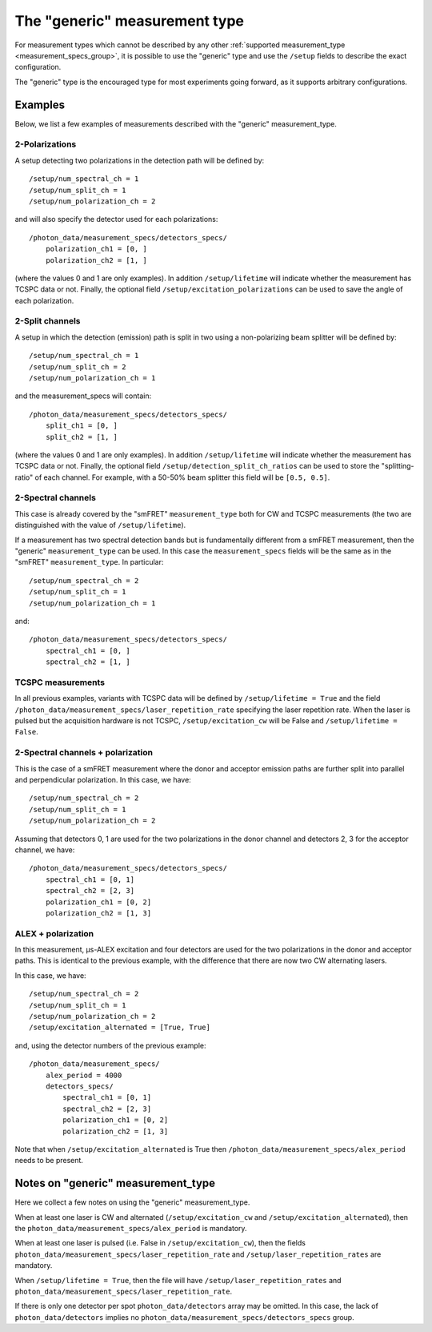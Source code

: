 The "generic" measurement type
==============================

For measurement types which cannot be described by any other
:ref:`supported measurement_type <measurement_specs_group>`,
it is possible to use the "generic" type and use the ``/setup``
fields to describe the exact configuration.

The "generic" type is the encouraged type for most experiments
going forward, as it supports arbitrary configurations.


Examples
--------

Below, we list a few examples of measurements described with the "generic"
measurement_type.

2-Polarizations
^^^^^^^^^^^^^^^

A setup detecting two polarizations in the detection path will be defined by::

    /setup/num_spectral_ch = 1
    /setup/num_split_ch = 1
    /setup/num_polarization_ch = 2

and will also specify the detector used for each polarizations::

    /photon_data/measurement_specs/detectors_specs/
        polarization_ch1 = [0, ]
        polarization_ch2 = [1, ]

(where the values 0 and 1 are only examples). In addition ``/setup/lifetime``
will indicate whether the measurement has TCSPC data or not. Finally, the optional field
``/setup/excitation_polarizations`` can be used to save the angle of each
polarization.

2-Split channels
^^^^^^^^^^^^^^^^

A setup in which the detection (emission) path is split
in two using a non-polarizing beam splitter will be defined by::

    /setup/num_spectral_ch = 1
    /setup/num_split_ch = 2
    /setup/num_polarization_ch = 1

and the measurement_specs will contain::

    /photon_data/measurement_specs/detectors_specs/
        split_ch1 = [0, ]
        split_ch2 = [1, ]

(where the values 0 and 1 are only examples). In addition ``/setup/lifetime``
will indicate whether the measurement has TCSPC data or not. Finally, the optional
field ``/setup/detection_split_ch_ratios`` can be used to store the
"splitting-ratio" of each channel. For example, with a 50-50% beam splitter
this field will be ``[0.5, 0.5]``.

2-Spectral channels
^^^^^^^^^^^^^^^^^^^

This case is already covered by the "smFRET" ``measurement_type`` both for CW and
TCSPC measurements (the two are distinguished with the value of
``/setup/lifetime``).

If a measurement has two spectral detection bands but is fundamentally
different from a smFRET measurement, then the "generic" ``measurement_type``
can be used. In this case the ``measurement_specs`` fields will be the same
as in the "smFRET" ``measurement_type``. In particular::

    /setup/num_spectral_ch = 2
    /setup/num_split_ch = 1
    /setup/num_polarization_ch = 1

and::

    /photon_data/measurement_specs/detectors_specs/
        spectral_ch1 = [0, ]
        spectral_ch2 = [1, ]

TCSPC measurements
^^^^^^^^^^^^^^^^^^

In all previous examples, variants with TCSPC data will be defined by
``/setup/lifetime = True`` and the field
``/photon_data/measurement_specs/laser_repetition_rate`` specifying the
laser repetition rate. When the laser is pulsed but the acquisition hardware is
not TCSPC, ``/setup/excitation_cw`` will be False and
``/setup/lifetime = False``.

2-Spectral channels + polarization
^^^^^^^^^^^^^^^^^^^^^^^^^^^^^^^^^^

This is the case of a smFRET measurement where the donor and acceptor emission paths
are further split into parallel and perpendicular polarization. In this case,
we have::

    /setup/num_spectral_ch = 2
    /setup/num_split_ch = 1
    /setup/num_polarization_ch = 2

Assuming that detectors 0, 1 are used for the two polarizations in
the donor channel and detectors 2, 3 for the acceptor channel, we have::

    /photon_data/measurement_specs/detectors_specs/
        spectral_ch1 = [0, 1]
        spectral_ch2 = [2, 3]
        polarization_ch1 = [0, 2]
        polarization_ch2 = [1, 3]


ALEX + polarization
^^^^^^^^^^^^^^^^^^^

In this measurement, μs-ALEX excitation and four detectors are used for the
two polarizations in the donor and acceptor paths. This is identical to the previous
example, with the difference that there are now two CW alternating lasers.

In this case, we have::

    /setup/num_spectral_ch = 2
    /setup/num_split_ch = 1
    /setup/num_polarization_ch = 2
    /setup/excitation_alternated = [True, True]

and, using the detector numbers of the previous example::

    /photon_data/measurement_specs/
        alex_period = 4000
        detectors_specs/
            spectral_ch1 = [0, 1]
            spectral_ch2 = [2, 3]
            polarization_ch1 = [0, 2]
            polarization_ch2 = [1, 3]

Note that when ``/setup/excitation_alternated`` is True then
``/photon_data/measurement_specs/alex_period`` needs to be present.

Notes on "generic" measurement_type
-----------------------------------

Here we collect a few notes on using the "generic"
measurement_type.

When at least one laser is CW and alternated
(``/setup/excitation_cw`` and ``/setup/excitation_alternated``),
then the ``photon_data/measurement_specs/alex_period`` is
mandatory.

When at least one laser is pulsed
(i.e. False in ``/setup/excitation_cw``),
then the fields
``photon_data/measurement_specs/laser_repetition_rate`` and
``/setup/laser_repetition_rates`` are mandatory.

When ``/setup/lifetime = True``, then the file will have
``/setup/laser_repetition_rates`` and
``photon_data/measurement_specs/laser_repetition_rate``.

If there is only one detector per spot ``photon_data/detectors``
array may be omitted. In this case, the lack of
``photon_data/detectors`` implies no
``photon_data/measurement_specs/detectors_specs`` group.
